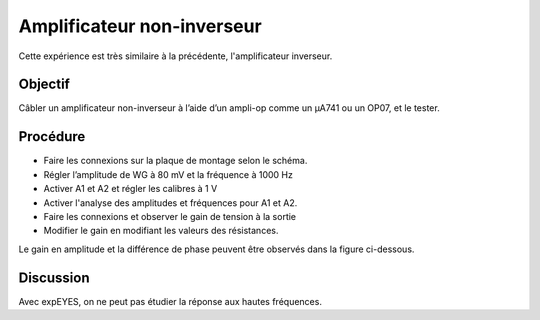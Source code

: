 Amplificateur non-inverseur
===========================

Cette expérience est très similaire à la précédente, l'amplificateur inverseur.

Objectif
---------

Câbler un amplificateur non-inverseur à l’aide d’un ampli-op comme un µA741 ou un
OP07, et le tester.

Procédure
---------

.. image:: schematics/opamp-noninv.svg
	   :width: 300px

-  Faire les connexions sur la plaque de montage selon le schéma.		   
-  Régler l’amplitude de WG à 80 mV et la fréquence à 1000 Hz
-  Activer A1 et A2 et régler les calibres à 1 V
-  Activer l'analyse des amplitudes et fréquences pour A1 et A2.
-  Faire les connexions et observer le gain de tension à la sortie
-  Modifier le gain en modifiant les valeurs des résistances.

Le gain en amplitude et la différence de phase peuvent être observés
dans la figure ci-dessous.

.. image:: pics/opamp-noninv-screen.png
	   :width: 500px

Discussion
----------

Avec expEYES, on ne peut pas étudier la réponse aux hautes fréquences.


